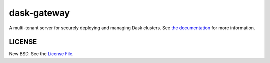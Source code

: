 dask-gateway
============

|travis| |pypi-dask-gateway| |pypi-dask-gateway-server| |conda-dask-gateway| |conda-dask-gateway-server|

A multi-tenant server for securely deploying and managing Dask clusters. See
`the documentation <https://gateway.dask.org/>`__ for more information.

LICENSE
-------

New BSD. See the `License File
<https://github.com/dask/dask-gateway/blob/master/dask-gateway-server/LICENSE>`_.

.. |travis| image:: https://travis-ci.org/dask/dask-gateway.svg?branch=master
   :target: https://travis-ci.org/dask/dask-gateway
.. |pypi-dask-gateway| image:: https://img.shields.io/pypi/v/dask-gateway.svg?label=dask-gateway
   :target: https://pypi.org/project/dask-gateway/
.. |pypi-dask-gateway-server| image:: https://img.shields.io/pypi/v/dask-gateway-server.svg?label=dask-gateway-server
   :target: https://pypi.org/project/dask-gateway-server/
.. |conda-dask-gateway| image:: https://img.shields.io/conda/v/conda-forge/dask-gateway?color=blue&label=dask-gateway
   :target: https://anaconda.org/conda-forge/dask-gateway
.. |conda-dask-gateway-server| image:: https://img.shields.io/conda/v/conda-forge/dask-gateway-server?color=blue&label=dask-gateway-server
   :target: https://anaconda.org/conda-forge/dask-gateway-server
